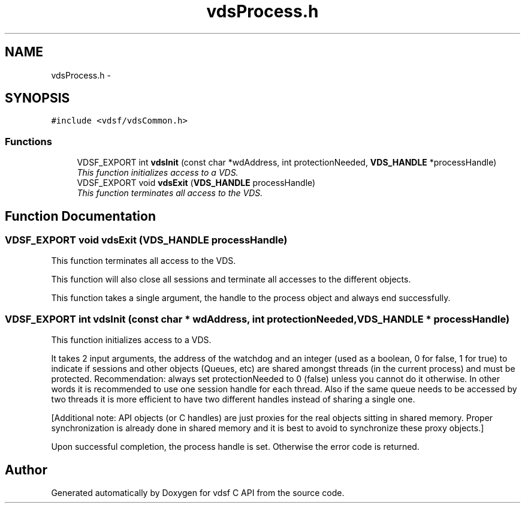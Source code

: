 .TH "vdsProcess.h" 3 "21 Oct 2007" "Version 0.1" "vdsf C API" \" -*- nroff -*-
.ad l
.nh
.SH NAME
vdsProcess.h \- 
.SH SYNOPSIS
.br
.PP
\fC#include <vdsf/vdsCommon.h>\fP
.br

.SS "Functions"

.in +1c
.ti -1c
.RI "VDSF_EXPORT int \fBvdsInit\fP (const char *wdAddress, int protectionNeeded, \fBVDS_HANDLE\fP *processHandle)"
.br
.RI "\fIThis function initializes access to a VDS. \fP"
.ti -1c
.RI "VDSF_EXPORT void \fBvdsExit\fP (\fBVDS_HANDLE\fP processHandle)"
.br
.RI "\fIThis function terminates all access to the VDS. \fP"
.in -1c
.SH "Function Documentation"
.PP 
.SS "VDSF_EXPORT void vdsExit (\fBVDS_HANDLE\fP processHandle)"
.PP
This function terminates all access to the VDS. 
.PP
This function will also close all sessions and terminate all accesses to the different objects.
.PP
This function takes a single argument, the handle to the process object and always end successfully. 
.SS "VDSF_EXPORT int vdsInit (const char * wdAddress, int protectionNeeded, \fBVDS_HANDLE\fP * processHandle)"
.PP
This function initializes access to a VDS. 
.PP
It takes 2 input arguments, the address of the watchdog and an integer (used as a boolean, 0 for false, 1 for true) to indicate if sessions and other objects (Queues, etc) are shared amongst threads (in the current process) and must be protected. Recommendation: always set protectionNeeded to 0 (false) unless you cannot do it otherwise. In other words it is recommended to use one session handle for each thread. Also if the same queue needs to be accessed by two threads it is more efficient to have two different handles instead of sharing a single one.
.PP
[Additional note: API objects (or C handles) are just proxies for the real objects sitting in shared memory. Proper synchronization is already done in shared memory and it is best to avoid to synchronize these proxy objects.]
.PP
Upon successful completion, the process handle is set. Otherwise the error code is returned. 
.SH "Author"
.PP 
Generated automatically by Doxygen for vdsf C API from the source code.

